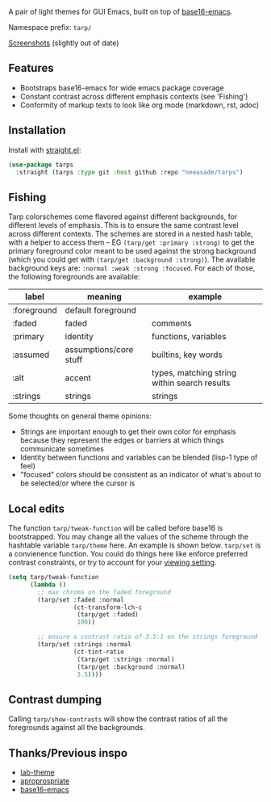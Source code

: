 A pair of light themes for GUI Emacs, built on top of [[https://github.com/belak/base16-emacs][base16-emacs]].

Namespace prefix: ~tarp/~

[[https://notes.neeasade.net/tarps.html][Screenshots]] (slightly out of date)

** Features

- Bootstraps base16-emacs for wide emacs package coverage
- Constant contrast across different emphasis contexts (see 'Fishing')
- Conformity of markup texts to look like org mode (markdown, rst, adoc)

** Installation

Install with [[https://github.com/raxod502/straight.el][straight.el]]:

#+begin_src emacs-lisp
(use-package tarps
  :straight (tarps :type git :host github :repo "neeasade/tarps")
#+end_src

** Fishing

Tarp colorschemes come flavored against different backgrounds, for different levels of emphasis. This is to ensure the same contrast level across different contexts. The schemes are stored in a nested hash table, with a helper to access them -- EG ~(tarp/get :primary :strong)~ to get the primary foreground color meant to be used against the strong background (which you could get with ~(tarp/get :background :strong)~). The available background keys are: ~:normal :weak :strong :focused~. For each of those, the following foregrounds are available:

| label       | meaning                | example                                      |
|-------------+------------------------+----------------------------------------------|
| :foreground | default foreground     |                                              |
| :faded      | faded                  | comments                                     |
| :primary    | identity               | functions, variables                         |
| :assumed    | assumptions/core stuff | builtins, key words                          |
| :alt        | accent                 | types, matching string within search results |
| :strings    | strings                | strings                                      |

Some thoughts on general theme opinions:

- Strings are important enough to get their own color for emphasis because they represent the edges or barriers at which things communicate sometimes
- Identity between functions and variables can be blended (lisp-1 type of feel)
- "focused" colors should be consistent as an indicator of what's about to be selected/or where the cursor is
# - Different levels of BG sets allow for consistent communication across contrasted emphasis contexts

** Local edits

The function ~tarp/tweak-function~ will be called before base16 is bootstrapped. You may change all the values of the scheme through the hashtable variable ~tarp/theme~ here. An example is shown below. ~tarp/set~ is a convienence function. You could do things here like enforce preferred contrast constraints, or try to account for your [[https://notes.neeasade.net/color-spaces.html#h-f23b8fe5-37a3-4ead-9d9d-a7139f76d532][viewing setting]].

#+begin_src emacs-lisp
(setq tarp/tweak-function
      (lambda ()
        ;; max chroma on the faded foreground
        (tarp/set :faded :normal
                  (ct-transform-lch-c
                   (tarp/get :faded)
                   100))

        ;; ensure a contrast ratio of 3.5:1 on the strings foreground
        (tarp/set :strings :normal
                  (ct-tint-ratio
                   (tarp/get :strings :normal)
                   (tarp/get :background :normal)
                   3.5))))
#+end_src

** Contrast dumping

Calling ~tarp/show-contrasts~ will show the contrast ratios of all the foregrounds against all the backgrounds.

** Thanks/Previous inspo

- [[https://github.com/MetroWind/lab-theme][lab-theme]]
- [[https://github.com/waymondo/apropospriate-theme][aproprospriate]]
- [[https://github.com/belak/base16-emacs][base16-emacs]]
